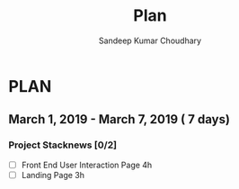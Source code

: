 #+TITLE: Plan
#+AUTHOR: Sandeep Kumar Choudhary
#+EMAIL: sandeepchoudhary1507@gmail.com
#+TAGS: read write dev ops task event meeting # Need to be category
* PLAN
** March 1, 2019 - March 7, 2019 ( 7 days)
   :PROPERTIES:
   :wpd-sandeepk: 1
   :END:

*** Project Stacknews [0/2]
    :PROPERTIES:
    :ESTIMATED: 7
    :ACTUAL:
    :OWNER: sandeepk
    :ID: DEV.1550765016
    :TASKID: DEV.1550765016
    :END:
    - [ ] Front End User Interaction Page 4h
    - [ ] Landing Page 3h
